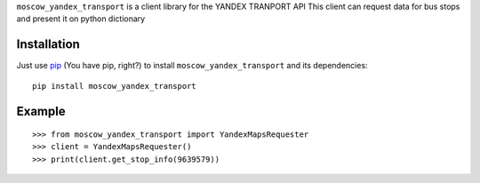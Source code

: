 ``moscow_yandex_transport`` is a client library for the YANDEX TRANPORT API
This client can request data for bus stops and present it on python dictionary


Installation
============
Just use `pip <https://pip.pypa.io>`_ (You have pip, right?) to install
``moscow_yandex_transport`` and its dependencies::

    pip install moscow_yandex_transport


Example
=======

::

    >>> from moscow_yandex_transport import YandexMapsRequester
    >>> client = YandexMapsRequester()
    >>> print(client.get_stop_info(9639579))


